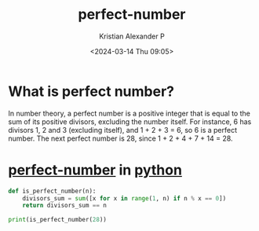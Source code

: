 :PROPERTIES:
:ID:       0e2a78db-e12a-42ec-bf81-114cded5c4ce
:END:
#+title: perfect-number
#+author: Kristian Alexander P
#+description: perfect number
#+date: <2024-03-14 Thu 09:05>
#+hugo_base_dir: ..
#+hugo_section: posts
#+hugo_categories: programming
#+hugo_tags: python
* What is perfect number?
In number theory, a perfect number is a positive integer that is equal to the sum of its positive divisors, excluding the number itself. For instance, 6 has divisors 1, 2 and 3 (excluding itself), and 1 + 2 + 3 = 6, so 6 is a perfect number. The next perfect number is 28, since 1 + 2 + 4 + 7 + 14 = 28.
* [[id:0e2a78db-e12a-42ec-bf81-114cded5c4ce][perfect-number]] in [[id:a2aaa7e1-2d85-43de-8493-1e58656df395][python]]
#+begin_src python :results output
  def is_perfect_number(n):
      divisors_sum = sum([x for x in range(1, n) if n % x == 0])
      return divisors_sum == n

  print(is_perfect_number(28))
#+end_src

#+RESULTS:
: True
